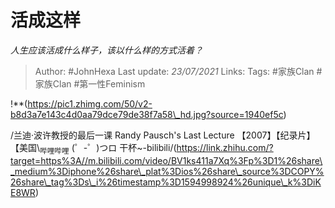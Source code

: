 * 活成这样
  :PROPERTIES:
  :CUSTOM_ID: 活成这样
  :END:

/人生应该活成什么样子，该以什么样的方式活着？/

#+BEGIN_QUOTE
  Author: #JohnHexa Last update: /23/07/2021/ Links: Tags: #家族Clan
  #家族Clan #第一性Feminism
#+END_QUOTE

!**(https://pic1.zhimg.com/50/v2-b8d3a7e143c4d0aa79dce79de38f7a58\_hd.jpg?source=1940ef5c)

/兰迪·波许教授的最后一课 Randy Pausch's Last Lecture
【2007】【纪录片】【美国\_哔哩哔哩 (゜-゜)つロ
干杯~-bilibili/(https://link.zhihu.com/?target=https%3A//m.bilibili.com/video/BV1ks411a7Xq%3Fp%3D1%26share\_medium%3Diphone%26share\_plat%3Dios%26share\_source%3DCOPY%26share\_tag%3Ds\_i%26timestamp%3D1594998924%26unique\_k%3DiKE8WR)
